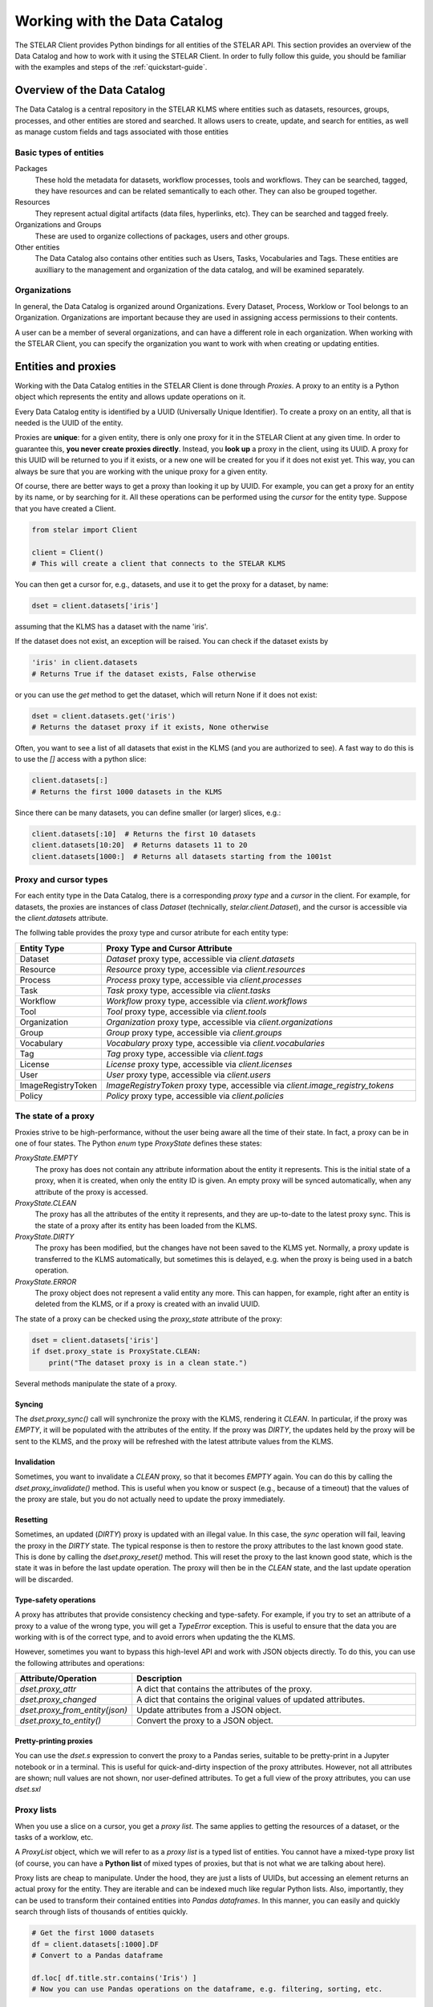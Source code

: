 **********************************
Working with the Data Catalog
**********************************

The STELAR Client provides Python bindings for all entities of the STELAR API.
This section provides an overview of the Data Catalog and how to work with it 
using the STELAR Client. In order to fully follow this guide, you should be familiar
with the examples and steps of the :ref:`quickstart-guide`.

Overview of the Data Catalog
============================

The Data Catalog is a central repository in the STELAR KLMS where entities such as datasets, 
resources, groups, processes, and other entities are stored and searched. 
It allows users to create, update, and search for entities, as well as manage custom fields 
and tags associated with those entities


Basic types of entities
--------------------------

Packages
    These hold the metadata for datasets, workflow processes, tools and workflows. They
    can be searched, tagged, they have resources and can be related semantically to each other.
    They can also be grouped together.

Resources
    They represent actual digital artifacts (data files, hyperlinks, etc). They can be searched and
    tagged freely.

Organizations and Groups
    These are used to organize collections of packages, users and other groups.

Other entities
    The Data Catalog also contains other entities such as Users, Tasks, Vocabularies and Tags.
    These entities are auxilliary to the management and organization of the data catalog,
    and will be examined separately.


Organizations
---------------------------

In general, the Data Catalog is organized around Organizations. Every Dataset, Process, Worklow or Tool
belongs to an Organization. Organizations are important because they are used in assigning access 
permissions to their contents. 

A user can be a member of several organizations, and can have a different role in each organization.
When working with the STELAR Client, you can specify the organization you want to work with when creating 
or updating entities.

.. entities-and-proxies:

Entities and proxies
============================

Working with the Data Catalog entities in the STELAR Client is done through *Proxies*.
A proxy to an entity is a Python object which represents the entity and allows update operations
on it. 

Every Data Catalog entity is identified by a UUID (Universally Unique Identifier).
To create a proxy on an entity, all that is needed is the UUID of the entity.

Proxies are **unique**: for a given entity, there is only one proxy
for it in the STELAR Client at any given time. In order to guarantee this, 
**you never create proxies directly**. Instead, you **look up** a proxy in the
client, using its UUID. A proxy for this UUID will be returned to you if it exists, 
or a new one will be created for you if it does not exist yet. 
This way, you can always be sure that you are working with the unique proxy
for a given entity.

Of course, there are better ways to get a proxy than looking it up by UUID.
For example, you can get a proxy for an entity by its name, or by searching for it.
All these operations can be performed using the *cursor* for the entity type.
Suppose that you have created a Client.

.. code-block:: python

    from stelar import Client

    client = Client()
    # This will create a client that connects to the STELAR KLMS

You can then get a cursor for, e.g., datasets, and use it to get the proxy for
a dataset, by name:

.. code-block:: python

    dset = client.datasets['iris']

assuming that the KLMS has a dataset with the name 'iris'.

If the dataset does not exist, an exception will be raised.
You can check if the dataset exists by

.. code-block:: python

    'iris' in client.datasets
    # Returns True if the dataset exists, False otherwise

or you can use the `get` method to get the dataset, which will return None if it does not exist:

.. code-block:: python

    dset = client.datasets.get('iris')
    # Returns the dataset proxy if it exists, None otherwise

Often, you want to see a list of all datasets that exist in the KLMS (and you are authorized to see).
A fast way to do this is to use the `[]` access with a python slice:

.. code-block:: python

    client.datasets[:]
    # Returns the first 1000 datasets in the KLMS

Since there can be many datasets, you can define smaller (or larger) slices, e.g.:

.. code-block:: python

    client.datasets[:10]  # Returns the first 10 datasets
    client.datasets[10:20]  # Returns datasets 11 to 20
    client.datasets[1000:]  # Returns all datasets starting from the 1001st

Proxy and cursor types
-----------------------------

For each entity type in the Data Catalog, there is a corresponding *proxy type* and 
a *cursor* in the client. For example, for datasets, the proxies are instances of class 
`Dataset` (technically, `stelar.client.Dataset`), and the cursor is accessible via the 
`client.datasets` attribute.

The follwing table provides the proxy type and cursor atribute for each entity type:

.. list-table::
   :widths: 20 80
   :header-rows: 1

   * - Entity Type
     - Proxy Type and Cursor Attribute
   * - Dataset
     - `Dataset` proxy type, accessible via `client.datasets`
   * - Resource
     - `Resource` proxy type, accessible via `client.resources`
   * - Process
     - `Process` proxy type, accessible via `client.processes`
   * - Task
     - `Task` proxy type, accessible via `client.tasks`
   * - Workflow
     - `Workflow` proxy type, accessible via `client.workflows`
   * - Tool
     - `Tool` proxy type, accessible via `client.tools`
   * - Organization
     - `Organization` proxy type, accessible via `client.organizations`
   * - Group
     - `Group` proxy type, accessible via `client.groups`
   * - Vocabulary
     - `Vocabulary` proxy type, accessible via `client.vocabularies`
   * - Tag
     - `Tag` proxy type, accessible via `client.tags`
   * - License
     - `License` proxy type, accessible via `client.licenses`
   * - User
     - `User` proxy type, accessible via `client.users`
   * - ImageRegistryToken
     - `ImageRegistryToken` proxy type, accessible via `client.image_registry_tokens`
   * - Policy
     - `Policy` proxy type, accessible via `client.policies`


The state of a proxy
------------------------------

Proxies strive to be high-performance, without the user being aware all the time
of their state. In fact, a proxy can be in one of four states. The Python *enum* type
`ProxyState` defines these states:

`ProxyState.EMPTY`
    The proxy has does not contain any attribute information about the entity it represents. 
    This is the initial state of a proxy, when it is created, when only the entity ID is given.
    An empty proxy will be synced automatically, when any attribute of the proxy is accessed.
`ProxyState.CLEAN`
    The proxy has all the attributes of the entity it represents, and they are up-to-date to
    the latest proxy sync. This is the state of a proxy after its entity has been loaded 
    from the KLMS.
`ProxyState.DIRTY`
    The proxy has been modified, but the changes have not been saved to the KLMS yet.
    Normally, a proxy update is transferred to the KLMS automatically, but sometimes
    this is delayed, e.g. when the proxy is being used in a batch operation.
`ProxyState.ERROR`
    The proxy object does not represent a valid entity any more. This can happen, for example,
    right after an entity is deleted from the KLMS, or if a proxy is created with an invalid UUID.


The state of a proxy can be checked using the `proxy_state` attribute of the proxy:

.. code-block:: python

    dset = client.datasets['iris']
    if dset.proxy_state is ProxyState.CLEAN:
        print("The dataset proxy is in a clean state.")

Several methods manipulate the state of a proxy.


Syncing
^^^^^^^^^^^^^^^

The `dset.proxy_sync()` call will synchronize the proxy with the KLMS, rendering it `CLEAN`.
In particular, if the proxy was `EMPTY`, it will be populated with the attributes of the entity.
If the proxy was `DIRTY`, the updates held by the proxy will be sent to the KLMS, and the proxy will
be refreshed with the latest attribute values from the KLMS.


Invalidation
^^^^^^^^^^^^^^^^^

Sometimes, you want to invalidate a `CLEAN` proxy, so that it becomes `EMPTY` again.
You can do this by calling the `dset.proxy_invalidate()` method. This is useful when you know or
suspect (e.g., because of a timeout) that the values of the proxy are stale, but you do not actually
need to update the proxy immediately. 

Resetting
^^^^^^^^^^^^^^^^

Sometimes, an updated (`DIRTY`) proxy is updated with an illegal value. In this case, the 
*sync* operation will fail, leaving the proxy in the `DIRTY` state. The typical response
is then to restore the proxy attributes to the last known good state. This is done by calling
the `dset.proxy_reset()` method. This will reset the proxy to the last known good state,
which is the state it was in before the last update operation. The proxy will then be in 
the `CLEAN` state, and the last update operation will be discarded.


Type-safety operations
^^^^^^^^^^^^^^^^^^^^^^^^^

A proxy has attributes that provide consistency checking and type-safety.
For example, if you try to set an attribute of a proxy to a value of the wrong type,
you will get a `TypeError` exception. This is useful to ensure that the data you are working with
is of the correct type, and to avoid errors when updating the the KLMS.

However, sometimes you want to bypass this high-level API and work with JSON objects directly.
To do this, you can use the following attributes and operations:

.. list-table::
   :widths: 20 80
   :header-rows: 1

   * - Attribute/Operation
     - Description
   * - `dset.proxy_attr`
     - A dict that contains the attributes of the proxy.
   * - `dset.proxy_changed`
     - A dict that contains the original values of updated attributes.
   * - `dset.proxy_from_entity(json)`
     - Update attributes from a JSON object.
   * - `dset.proxy_to_entity()`
     - Convert the proxy to a JSON object.


Pretty-printing proxies
^^^^^^^^^^^^^^^^^^^^^^^^^

You can use the `dset.s` expression to convert the proxy to a Pandas series, suitable
to be pretty-print in a Jupyter notebook or in a terminal. 
This is useful for quick-and-dirty inspection of the proxy attributes. However, not
all attributes are shown; null values are not shown, nor user-defined attributes.
To get a full view of the proxy attributes, you can use `dset.sxl`


Proxy lists
-----------------------------

When you use a slice on a cursor, you get a *proxy list*. The same applies to getting 
the resources of a dataset, or the tasks of a worklow, etc.

A `ProxyList` object, which we will refer to as a *proxy list* is a typed list of
entities. You cannot have a mixed-type proxy list  (of course, you can have a **Python list** of 
mixed types of proxies, but that is not what we are talking about here).

Proxy lists are cheap to manipulate. Under the hood, they are just a lists of UUIDs, but accessing
an element returns an actual proxy for the entity. They are iterable and can be indexed much like
regular Python lists. Also, importantly, they can be used to transform their contained entities into 
*Pandas dataframes*. In this manner, you can easily and quickly search through lists of thousands of 
entities quickly.

.. code-block:: python

    # Get the first 1000 datasets
    df = client.datasets[:1000].DF
    # Convert to a Pandas dataframe

    df.loc[ df.title.str.contains('Iris') ]
    # Now you can use Pandas operations on the dataframe, e.g. filtering, sorting, etc.



Creating entities
============================

New entities are usually created via the `create` method of the cursor for the entity type.
For example, to create a new dataset, you can do the following:

.. code-block:: python

    red_org = c.organizations['red-org']

    dset = client.datasets.create(
        name="new-dataset", 
        title='My New Dataset', 
        organization=red_org,
        description='This is a new dataset.')
    # This will create a new dataset with the given name, title and description,
    # under organization 'red-org'.
    # The `dset` variable will be a proxy for the newly created dataset.


Providing the organization for every entity you create is sometimes tedious.
The client allows you to set a default organization for each cursor, to be
used when an organization is not specified.

.. code-block:: python

    client.datasets.default_organization = red_org
    # Now, when you create a new dataset, the default organization will be used.

    dset = client.datasets.create(
        name="another-dataset", 
        title='Another Dataset', 
        description='This is another dataset.')
    # This will create a new dataset under the default organization.    

In the same manner, we can create other types of entities. However, entities have different
defaults  and requirements. 

The default organization is not the same for all entity types. Each of datasets, workflows, processes and tools 
has its own default organization, which can be set using the `default_organization` attribute of the 
corresponding cursor.

For example, let us create a new process:

.. code-block:: python

    proc = client.processes.create()
    # This will create a new process with a default name and organization.
    # The default organization for processes is c.processes.default_organization.
    # The `proc` variable will be a proxy for the newly created process.


Creating dependent entities: resources and tasks
--------------------------------------------------

Still other entities are created differently, In particular, resources can be created
both via a call to `client.resources.create()`, but also by using the `add_resource` method
of a dataset, workflow, process or tool proxy. 
For example, to add a resource to a dataset, you can do the following:

.. code-block:: python

    dset = client.datasets['my-dataset']
    res = dset.add_resource(
        name="new-resource",
        url="https://example.com/data.csv",
        format="CSV"
    )
    # This will create a new resource with the given name and title,
    # under the specified dataset.
    # The `res` variable will be a proxy for the newly created resource.


Similarly, tasks can only be created as part of a workflow.
To create a new task in a workflow, you can do the following:

.. code-block:: python

    process = client.processes['my-process']
    task = process.run( ...   )  
    # This will execute a new task with the given name and title, under 
    # the specified process.
    # The `task` variable will be a proxy for the newly created task.


.. _updating-entities:

Updating entities
============================

Updating attributes through the proxy of an entity is usually straightforward.

.. code-block:: python

    dset = client.datasets['my-dataset']
    dset.title = 'My Updated Dataset'
    dset.notes = 'This is an updated dataset.'


We can also update special attributes, like the organization of the dataset:

.. code-block:: python

    red_org = client.organizations['red-org']
    dset.organization = red_org
    # This will update the organization of the dataset to 'red-org'.

Sometimes, we may want to update several attributes with a single operation.
To do this, we can use the `update` method of the proxy:

.. code-block:: python

    dset.update(
        title='My Updated Dataset',
        notes='This is an updated dataset.',
        organization=red_org
    )
    # This will update the title, notes and organization of the dataset in a single operation.

Another option is to use the special Python context manager `with` statement.

.. code-block:: python

    with deferred_sync(dset):
        dset.title = 'My Updated Dataset'
        dset.notes = 'This is an updated dataset.'
        dset.organization = red

In fact, more than one proxy can be updated in a single operation,
by using the `deferred_sync` context manager. If an exception is
raised during the update, all changes will be rolled back, and the proxies
will be restored to their previous state. 

This is useful when you want to update one or more entities via a User interface
(e.g., prompting the user for input), and you want to ensure that all updates
are applied successfully, or none at all.

.. _deleting-entities:

Deleting entities
============================

Deleting entities is done via the `delete` method of the proxy.
For example, to delete a dataset, you can do the following:

.. code-block:: python

    dset = client.datasets['my-dataset']
    dset.delete()
    # This will delete the dataset with the given name.
    # The proxy will be invalidated, and the entity will no longer exist in the KLMS.


Soft deletion
----------------

Deleting entities from the Data Catalog should not be done very often
in a data lake, since entities are often linked and related in several complex ways.

However, sometimes it is necessary to remove entities from active status, e.g.,
when they are no longer needed. As a compromise, the STELAR KLMS allows you to
*soft-delete* entities. In fact, the `delete` method by default does not
actually remove an entity from the KLMS, but rather marks it as deleted.

Entities have the `state` attribute, which can taken only values :code:`"actiive"`
and :code:`"deleted"`. When an entity is deleted, its state is set to `"deleted"`,
and it is no longer visible in the Data Catalog. However, the entity still exists in the KLMS,
and can be restored by setting its state back to `"active"` (naturally, the entity UUID
remains the same and must be discovered somehow).

.. note::

    The `state` attribute of an *entity* should not be confused with the state of
    a *proxy* for this entity.


Purging, a.k.a. hard deletion
-------------------------------


To perform hard deletion of an entity, the `purge` attribute of the proxy can be used.
This will remove the entity from the KLMS completely, and it will no longer be accessible.

.. code-block:: python

    dset = client.datasets['my-dataset']
    dset.delete(purge=True)
    # This will remove the dataset with the given name from the KLMS completely.
    # The proxy will be invalidated, and the entity will no longer exist in the KLMS.
    # Note that this operation is irreversible, and the entity cannot be restored.

This operation may fail sometimes, e.g., if the entity is linked to other entities.
In this case, you will need to remove the links first.


Custom fields 
==============

Custom fields, also known as *extras*, are user-defined attributes that can be added 
to some types of entities in the Data Catalog. These fields are supported by the 
following entity types:

- Datasets
- Workflows
- Processes
- Tools
- Resources
- Organizations
- Groups

From the perspective of the STELAR Client, custom fields are just regular attributes
of the entity proxy. You can add, update and delete custom fields just like any other attribute.

.. code-block:: python

    dset = client.datasets['my-dataset']
    dset.my_field = 'my_custom_value'
    # This will add a custom field with the given name and value to the dataset.

    dset.update(my_field='my_updated_value')
    # This will update the custom field with the given name and value.

    del dset.my_field
    # This will delete the custom field with the given name from the dataset.


Custom fields can be any JSON-convertible value (string, number, boolean, list, dict, etc.).
You can tell what the custom fields of an entity are by looking at the `extras` attribute of the proxy.

.. note::
    
    For technical reasons, the custom fields of `Resource` proxies are in attribute `_extra`.


Tags
============================

Tags are a way to categorize and label entities in the Data Catalog. They can be used to
group entities by common characteristics, making it easier to search and filter them.

Tags are represented as strings, and should be made up as words or phrases.
Taggable entities include datasets, workflows, processes 
and tools (so-called packages). The current tags can be accessed via the `tags` attribute 
of the proxy. Two methods, `add_tags` and `remove_tags`, can be used to add or remove tags 
from the entity.

.. code-block:: python

    dset = client.datasets['my-dataset']
    if 'important' in dset.tags:
        print("This dataset is tagged as important.")
        dset.add_tags('urgent', 'confidential')
    else:
        print("This dataset is not tagged as important.")
        dset.remove_tags('urgent', 'confidential')
    # Returns a list of tags associated with the dataset.


Tag Vocabularies
-------------------

Vocabularies are named collections of tags that can be used to avoid tag name collisions
and to better designate the meaning of tags. There are many standard vocabularies used 
in library and information science, such as the Library of Congress Subject Headings (LCSH)
or the Dewey Decimal Classification (DDC).
See the wikipedia article on 
`controlled vocabularies <https://en.wikipedia.org/wiki/Controlled_vocabulary>`_
for more information.

In the STELAR KLMS, vocabularies are entities defined in the Data Catalog, and can be
used to create and manage tags. Vocabularies are shared across organizations and there
is no restriction on who can use them. Because of their shared nature, vocabularies are 
typically created and managed by the STELAR administrators, and not by regular users.

An example:

.. code-block:: python

    devstatus = client.vocabularies.create(name='devstatus', tags=[
        'planning', 'pre-alpha', 'alpha', 'beta', 
        'production', 'mature', 'inactive'])
    # This will create a new vocabulary with the given name, title and description.
    # The `vocab` variable will be a proxy for the newly created vocabulary.

    dset.add_tags('devstatus:alpha')
    # Tag a dataset

Tags that do not belong to a vocabulary are called *free tags*. By contrast, tags that
belong to a vocabulary are called *vocabulary tags*. To distinguish the two, vocabulary tags
are always prefixed by the name of the vocabulary, e.g., `lcs:climate_change`, where `lcs` 
is the name of the vocabulary. 
On the other hand, free tags are just strings, e.g., `global warming`. They can be used
to label entities without the need to create a vocabulary.


Building a tag vocabulary
------------------------------

In order to support the compilation of tag vocabularies, the STELAR KLMS treats tags as
entities in their own right. This means that tags can be searched, created and deleted.

For example, to modify our `devstatus` vocabulary, we can do the following:

.. code-block:: python

    vocab = client.vocabularies['devstatus']

    plantag = c.tags['devstatus:planning']
    # get the proxy to the 'planning' tag in the 'devstatus' vocabulary

    plantag.delete()
    # This will remove the 'planning' tag from the vocabulary.

    c.tags.create(name='plan', vocabulary=vocab)
    # This will create a new tag in the vocabulary, with the name 'plan'.


Working with free tags
-------------------------

Free tags are just strings that do not contain the `:` (colon) separator.
Free tags can be added to entities without the need to create them explicitly.
Also, removing a free tag from all entities autmatically deletes it.

The client supports returning the list of free tags used by any entity in the 
catalog, in order to assist the user in searching for entities.

.. code-block:: python

    free_tags = client.tags[:].coll
    # Returns a list of free tags associated with entities in the catalog


Searching for entities
============================

The STELAR Client provides a powerful search functionality to find entities in the Data Catalog.
Searchable entities include datasets, workflows, processes, tools (so-called packages) and resources.
The search is performed using the `search` method of the cursor for the entity type.

Searching for resources
---------------------------

The search for resources is much simpler than for other entities, and we examine it first.
The search method takes 4 arguments:

.. list-table::
   :widths: 20 80
   :header-rows: 1

   * - Argument
     - Description
   * - `query`
     -  The search query, a list of strings.
   * - `order_by`
     -  A field to order by.
   * - `offset`
     - The offset of the first result to return. Defaults to 0.
   * - `limit`
     - The max. number of results to return. Defaults to 1000.

The method returns a JSON object with the following fields:

.. list-table::
   :widths: 20 80
   :header-rows: 1

   * - Field
     - Description
   * - `count`
     - The total number of results found.
   * - `results`
     - A list of JSON resources, selected by `offset` and `limit`.

The *query* parameter is  a list of strings, each of the form ``{field}:{term}``. 
Within each string, ``{field}`` is a field or extra field on the Resource domain
object.

All matches are made ignoring case; and apart from the ``hash`` field,
a term matches if it is a substring of the field's value.

If ``{field}`` is ``hash``, then an attempt is made to match the
`{term}` as a *prefix* of the ``Resource.hash`` field.

If ``{field}`` is an extra field, then an attempt is made to match against
the extra fields stored against the Resource.

Finally, when specifying more than one search criteria, the criteria are
AND-ed together.

.. note:: 
    
    Due to a Resource's extra fields being stored as a json blob, the
    match is made against the json string representation.  As such, false
    positives may occur:

    If the search criteria is: ::

        query = "field1:term1"

    Then a json blob with the string representation of: ::

        {"field1": "foo", "field2": "term1"}

    will match the search criteria!  This is a known short-coming of this
    approach.


As a convenience, the ``Resource`` cursor provides a `search_url` method, that
returns a proxy list of resources whose URL matches the given query.
For example, to find the dataset(s) that contain a specific file, you can do the following:

.. code-block:: python

    iris_datasets = {
        r.dataset 
        for r in client.resources.search_url('s3://klms-bucket/iris.csv')
        if isinstance(r.dataset, Dataset)
    }
    # This will return a set of datasets whose resource(s) point to the given file.



Searching for datasets and other packages
--------------------------------------------

The search facility for datasets and other packages is much more powerful than for resources.
Under the hood, it uses the full-text search capabilities of the STELAR KLMS implemented
by `Solr <https://solr.apache.org/>`_.

The ``search()`` method of the cursor for the entity type takes the following arguments:

.. list-table::
    :widths: 20 80
    :header-rows: 1
 
    * - Argument
      - Description
    * - `q`
      - The basic search query, a string.
    * - `bbox`
      - A bounding box filter on the ``spatial`` attribute.
    * - `fq`
      - List of filter clauses.
    * - `fl`
      - List of fields to return in the results. 
    * - `sort`
      - A field to sort the results by, e.g., ``title asc`` or ``created desc``.
    * - `offset`
      - The offset of the first result to return. Defaults to 0.
    * - `limit`
      - The max. number of results to return. Defaults to 1000.
    * - `facet`
      - A dictionary of facet field specs.


The return value is a JSON object with the following fields:

.. list-table::
   :widths: 20 80
   :header-rows: 1

   * - Field
     - Description
   * - `count`
     - The total number of results found.
   * - `results`
     - A list of JSON objects representing the entities found.
   * - `search_facets`
     - A dictionary of facet counts for the fields specified in the `facet` argument.

We will now examine the arguments in more detail.

Basic search query
-----------------------------

The `q` argument is a string that contains the basic search query.
It can contain multiple terms, which are AND-ed together.
For example, to search for datasets that contain the term "iris" in 
their title or description, you can do the following:

.. code-block:: python

    results = client.datasets.search(q='iris')
    # This will return a list of datasets that contain the term "iris" in their title or description.

The query notation used is the 
`Solr query syntax <https://solr.apache.org/guide/solr/9_2/query-guide/query-syntax-and-parsers.html>`_.

Generally, the query syntax is very flexible and allows for complex queries.
Some examples of the query syntax are:

.. code-block:: python

    # Search for datasets that contain the term "iris" in their title or description
    results = client.datasets.search(q='iris')

    # Search for datasets that contain the term "iris" in their title and "flower" in their description
    results = client.datasets.search(q='title:iris AND description:flower')

    # Search for datasets that contain the term "iris" in their title or description, but not "flower"
    results = client.datasets.search(q='tags:flower AND title:iris')


An important feature of the query syntax is that it allows for ranked search.
You can see the relevance score of each result in the `score` field of the result.

.. code-block:: python

    client.datasets.search(q='iris', fl=['name', 'score'])
    # This will print the name and score of each dataset found in the search results.  

Solr supports a wide range of query syntax features, including wildcards,
phrase queries, altering the weight of terms in the final score, and more.


Bounding box filter
-----------------------------

The `bbox` argument is a bounding box filter on the `spatial` attribute of the entity.
It is a list of four numbers, representing the minimum and maximum latitude and longitude
values of the bounding box, in the order: [min_lon, min_lat, max_lon, max_lat].

Filters
-----------------------------

The `fq` argument is a list of filter clauses that can be used to filter the results.
Filtering is different from the main query, in that it does not affect the relevance score of the results.
For example, to filter the results to only include datasets that are in a specific organization,
you can do the following:

.. code-block:: python

    results = client.datasets.search(
        q='iris',
        fq=['organization:my-org']
    )
    # This will return a list of datasets that contain the term "iris" in their title or description,
    # and are in the organization "my-org".

Field list
-----------------------------
The `fl` argument is a list of fields to return in the results.
It can be used to limit the fields returned in the results,
for example, to only return the name and title of the datasets:

.. code-block:: python

    results = client.datasets.search(
        q='iris',
        fl=['name', 'title']
    )
    # This will return a list of datasets that contain the term "iris" in their title or description,
    # and only the name and title fields will be returned in the results.


Solr schema
--------------

To truly master the search capabilities of the STELAR KLMS, you should
familiarize yourself with the Solr schema used by the KLMS.
The schema is available as a JSON object obtained as:

.. code-block:: python

    solr_schema = client.GET('v2/search/schema').json()
    # This will return a JSON object representing the Solr schema for datasets.


Licenses 
============================

Licenses are entities referring to the legal terms under which a dataset,
workflow tool can be used. The STELAR data catalog treats licenses as
entities in their own right. They can be searched, created and deleted.

The following attributes are available for licenses:

.. list-table::
  :widths: 20 80
  :header-rows: 1

  * - Attribute
    - Description
  * - `id`
    - The UUID of the license.
  * - `key`
    - The key/name of the license.
  * - `title`
    - The title of the license. This attribute is compulsory.
  * - `description`
    - A description of the license.
  * - `url`
    - A URL to the full text of the license.
  * - `image_url`
    - A URL to an image representing the license, e.g., a logo.
  * - `osi_approved`
    - Indicate license approval by the Open Source Initiative (OSI).
  * - `open_data_approved`
    - Indicate license is approval by the Open Data Commons (ODC).
  * - `metadata_created`
    - The date and time when the license was created.
  * - `metadata_modified`
    - The date and time when the license was last updated.

Each dataset, workflow or tool provides a ``license_id`` attribute, which is of
type ``String``.  This attribute can be set to anything, including null (``None`` in Python).

.. code-block:: python

    dset = client.datasets['my-dataset']
    dset.license_id = 'cc-by-4.0'
    # This will set the license ID of the dataset to 'cc-by-4.0'.

Also, the ``license`` property of the dataset, workflow or tool proxy
is a proxy to the license entity, if it exists. 

.. code-block:: python

    dset = client.datasets['my-dataset']
    dset.license = 'cc-by-4.0'
    # This will set the license ID of the dataset to 'cc-by-4.0'.

    dset.license.title if dset.license else None
    # This will return the title of the license, if it exists

    assert dset.license.osi_approved
    # Again, access to the license proxy

    # Assign one of the existing licenses to the dataset
    dset.license = client.licenses['mit']
    # The same as above
    dset.license_id = 'mit'
    # The same as above
    dset.license = 'mit'
    # The same as above
    dset.license = client.licenses['mit'].id

    # Check the license attribute
    assert dset.license in client.licenses





Note that the ``license_id`` field need not
contain a valid license UUID or key.

